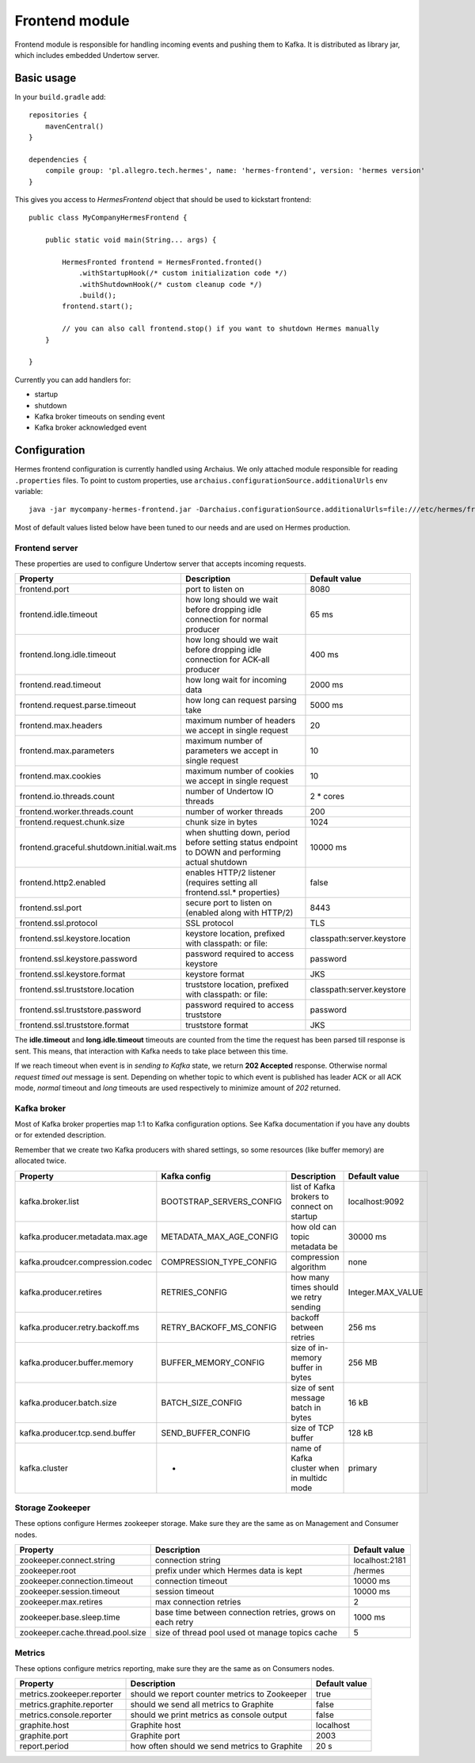 Frontend module
===============

Frontend module is responsible for handling incoming events and pushing them to Kafka. It is distributed as library
jar, which includes embedded Undertow server.

Basic usage
-----------

In your ``build.gradle`` add::

    repositories {
        mavenCentral()
    }

    dependencies {
        compile group: 'pl.allegro.tech.hermes', name: 'hermes-frontend', version: 'hermes version'
    }

This gives you access to `HermesFrontend` object that should be used to kickstart frontend::

    public class MyCompanyHermesFrontend {

        public static void main(String... args) {

            HermesFronted frontend = HermesFronted.fronted()
                .withStartupHook(/* custom initialization code */)
                .withShutdownHook(/* custom cleanup code */)
                .build();
            frontend.start();

            // you can also call frontend.stop() if you want to shutdown Hermes manually
        }

    }

Currently you can add handlers for:

* startup
* shutdown
* Kafka broker timeouts on sending event
* Kafka broker acknowledged event

Configuration
-------------

Hermes frontend configuration is currently handled using Archaius. We only attached module responsible for reading
``.properties`` files. To point to custom properties, use ``archaius.configurationSource.additionalUrls`` env variable::

    java -jar mycompany-hermes-frontend.jar -Darchaius.configurationSource.additionalUrls=file:///etc/hermes/frontend.properties

Most of default values listed below have been tuned to our needs and are used on Hermes production.

Frontend server
^^^^^^^^^^^^^^^

These properties are used to configure Undertow server that accepts incoming requests.

========================================== ================================================================================================ ==============
Property                                   Description                                                                                      Default value
========================================== ================================================================================================ ==============
frontend.port                              port to listen on                                                                                8080
frontend.idle.timeout                      how long should we wait before dropping idle connection for normal producer                      65 ms
frontend.long.idle.timeout                 how long should we wait before dropping idle connection for ACK-all producer                     400 ms
frontend.read.timeout                      how long wait for incoming data                                                                  2000 ms
frontend.request.parse.timeout             how long can request parsing take                                                                5000 ms
frontend.max.headers                       maximum number of headers we accept in single request                                            20
frontend.max.parameters                    maximum number of parameters we accept in single request                                         10
frontend.max.cookies                       maximum number of cookies we accept in single request                                            10
frontend.io.threads.count                  number of Undertow IO threads                                                                    2 * cores
frontend.worker.threads.count              number of worker threads                                                                         200
frontend.request.chunk.size                chunk size in bytes                                                                              1024
frontend.graceful.shutdown.initial.wait.ms when shutting down, period before setting status endpoint to DOWN and performing actual shutdown 10000 ms
frontend.http2.enabled                     enables HTTP/2 listener (requires setting all frontend.ssl.* properties)                         false
frontend.ssl.port                          secure port to listen on (enabled along with HTTP/2)                                             8443
frontend.ssl.protocol                      SSL protocol                                                                                     TLS
frontend.ssl.keystore.location             keystore location, prefixed with classpath: or file:                                             classpath:server.keystore
frontend.ssl.keystore.password             password required to access keystore                                                             password
frontend.ssl.keystore.format               keystore format                                                                                  JKS
frontend.ssl.truststore.location           truststore location, prefixed with classpath: or file:                                           classpath:server.keystore
frontend.ssl.truststore.password           password required to access truststore                                                           password
frontend.ssl.truststore.format             truststore format                                                                                JKS
========================================== ================================================================================================ ==============

The **idle.timeout** and **long.idle.timeout** timeouts are counted from the time the request has been parsed till
response is sent. This means, that interaction with Kafka needs to take place between this time.

If we reach timeout when event is in *sending to Kafka* state, we return **202 Accepted** response. Otherwise normal
*request timed out* message is sent. Depending on whether topic to which event is published has leader ACK or all ACK
mode, *normal* timeout and *long* timeouts are used respectively to minimize amount of *202* returned.

Kafka broker
^^^^^^^^^^^^

Most of Kafka broker properties map 1:1 to Kafka configuration options. See Kafka documentation if you have any
doubts or for extended description.

Remember that we create two Kafka producers with shared settings, so some resources (like buffer memory) are allocated
twice.

================================== ======================== =========================================== =================
Property                           Kafka config             Description                                 Default value
================================== ======================== =========================================== =================
kafka.broker.list                  BOOTSTRAP_SERVERS_CONFIG list of Kafka brokers to connect on startup localhost:9092
kafka.producer.metadata.max.age    METADATA_MAX_AGE_CONFIG  how old can topic metadata be               30000 ms
kafka.proudcer.compression.codec   COMPRESSION_TYPE_CONFIG  compression algorithm                       none
kafka.producer.retires             RETRIES_CONFIG           how many times should we retry sending      Integer.MAX_VALUE
kafka.producer.retry.backoff.ms    RETRY_BACKOFF_MS_CONFIG  backoff between retries                     256 ms
kafka.producer.buffer.memory       BUFFER_MEMORY_CONFIG     size of in-memory buffer in bytes           256 MB
kafka.producer.batch.size          BATCH_SIZE_CONFIG        size of sent message batch in bytes         16 kB
kafka.producer.tcp.send.buffer     SEND_BUFFER_CONFIG       size of TCP buffer                          128 kB
kafka.cluster                      -                        name of Kafka cluster when in multidc mode  primary
================================== ======================== =========================================== =================

Storage Zookeeper
^^^^^^^^^^^^^^^^^

These options configure Hermes zookeeper storage. Make sure they are the same as on Management and Consumer nodes.

================================ ========================================================== ==============
Property                         Description                                                Default value
================================ ========================================================== ==============
zookeeper.connect.string         connection string                                          localhost:2181
zookeeper.root                   prefix under which Hermes data is kept                     /hermes
zookeeper.connection.timeout     connection timeout                                         10000 ms
zookeeper.session.timeout        session timeout                                            10000 ms
zookeeper.max.retires            max connection retries                                     2
zookeeper.base.sleep.time        base time between connection retries, grows on each retry  1000 ms
zookeeper.cache.thread.pool.size size of thread pool used ot manage topics cache            5
================================ ========================================================== ==============

Metrics
^^^^^^^

These options configure metrics reporting, make sure they are the same as on Consumers nodes.

================================ ============================================= ==============
Property                         Description                                   Default value
================================ ============================================= ==============
metrics.zookeeper.reporter       should we report counter metrics to Zookeeper true
metrics.graphite.reporter        should we send all metrics to Graphite        false
metrics.console.reporter         should we print metrics as console output     false
graphite.host                    Graphite host                                 localhost
graphite.port                    Graphite port                                 2003
report.period                    how often should we send metrics to Graphite  20 s
================================ ============================================= ==============
